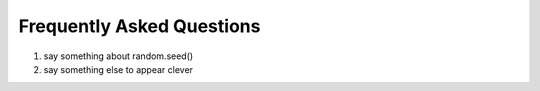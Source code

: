 .. _faq:

Frequently Asked Questions
==========================

1. say something about random.seed()

2. say something else to appear clever
